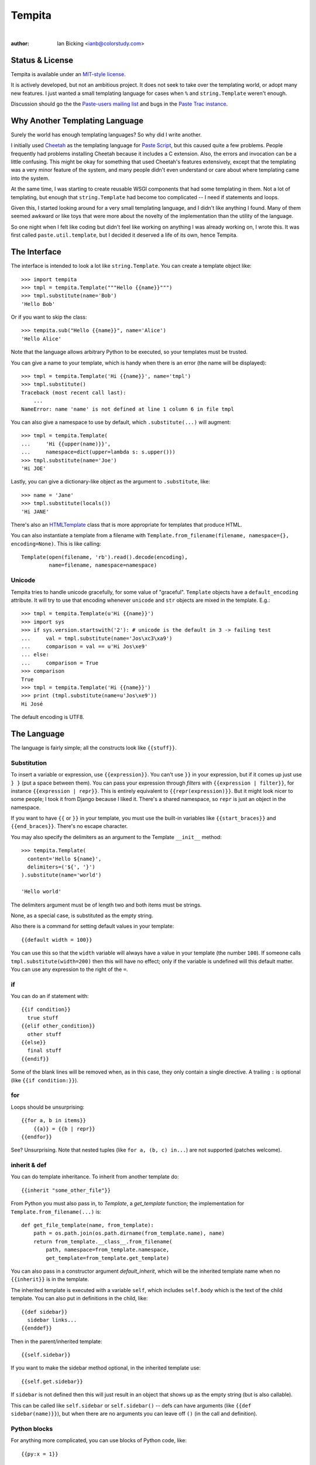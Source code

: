Tempita
+++++++

.. CXREF:
   https://docs.github.com/en/actions/monitoring-and-troubleshooting-workflows/adding-a-workflow-status-badge

.. image:: https://github.com/doblabs/tempita-hotoffthehamster/actions/workflows/checks-unspecial.yml/badge.svg?branch=release
  :target: https://github.com/doblabs/tempita-hotoffthehamster/actions/workflows/checks-unspecial.yml/badge.svg?branch=release
  :alt: Build Status

.. CXREF: https://app.codecov.io/gh/doblabs/tempita-hotoffthehamster/settings/badge

.. image:: https://codecov.io/gh/doblabs/tempita-hotoffthehamster/graph/badge.svg?token=E0cpXPQExg
  :target: https://app.codecov.io/gh/doblabs/tempita-hotoffthehamster
  :alt: Coverage Status

.. image:: https://readthedocs.org/projects/tempita-hotoffthehamster/badge/?version=latest
  :target: https://tempita-hotoffthehamster.readthedocs.io/en/latest/
  :alt: Documentation Status

.. image:: https://img.shields.io/github/v/release/doblabs/tempita-hotoffthehamster.svg?style=flat
  :target: https://github.com/doblabs/tempita-hotoffthehamster/releases
  :alt: GitHub Release Status

.. image:: https://img.shields.io/pypi/v/tempita-hotoffthehamster.svg
  :target: https://pypi.org/project/tempita-hotoffthehamster/
  :alt: PyPI Release Status

.. image:: https://img.shields.io/pypi/pyversions/tempita-hotoffthehamster.svg
  :target: https://pypi.org/project/tempita-hotoffthehamster/
  :alt: PyPI Supported Python Versions

.. image:: https://img.shields.io/github/license/doblabs/tempita-hotoffthehamster.svg?style=flat
  :target: https://github.com/doblabs/tempita-hotoffthehamster/blob/release/LICENSE
  :alt: License Status

.. |tempita-hotoffthehamster| replace:: ``tempita-hotoffthehamster``
.. _tempita-hotoffthehamster: https://github.com/doblabs/tempita-hotoffthehamster

.. |pipx| replace:: ``pipx``
.. _pipx: https://pypa.github.io/pipx/

|

.. .. toctree::
..    :maxdepth: 1
..
..    license
..    modules/tempita

.. .. contents::

:author: Ian Bicking <ianb@colorstudy.com>

Status & License
================

Tempita is available under an `MIT-style license <license.html>`_.

It is actively developed, but not an ambitious project.  It does not
seek to take over the templating world, or adopt many new features.
I just wanted a small templating language for cases when ``%`` and
``string.Template`` weren't enough.

Discussion should go the the `Paste-users mailing list
<http://pythonpaste.org/community/mailing-list.html>`_ and bugs in the
`Paste Trac instance <http://trac.pythonpaste.org/>`_.

Why Another Templating Language
===============================

Surely the world has enough templating languages?  So why did I write
another.

I initially used `Cheetah <http://cheetahtemplate.org/>`_ as the
templating language for `Paste Script
<http://pythonpaste.org/script/>`_, but this caused quite a few
problems.  People frequently had problems installing Cheetah because
it includes a C extension.  Also, the errors and invocation can be a
little confusing.  This might be okay for something that used
Cheetah's features extensively, except that the templating was a very
minor feature of the system, and many people didn't even understand or
care about where templating came into the system.

At the same time, I was starting to create reusable WSGI components
that had some templating in them.  Not a lot of templating, but enough
that ``string.Template`` had become too complicated -- I need if
statements and loops.

Given this, I started looking around for a very small templating
language, and I didn't like anything I found.  Many of them seemed
awkward or like toys that were more about the novelty of the
implementation than the utility of the language.

So one night when I felt like coding but didn't feel like working on
anything I was already working on, I wrote this.  It was first called
``paste.util.template``, but I decided it deserved a life of its own,
hence Tempita.

The Interface
=============

The interface is intended to look a lot like ``string.Template``.  You
can create a template object like::

    >>> import tempita
    >>> tmpl = tempita.Template("""Hello {{name}}""")
    >>> tmpl.substitute(name='Bob')
    'Hello Bob'

Or if you want to skip the class::

    >>> tempita.sub("Hello {{name}}", name='Alice')
    'Hello Alice'

Note that the language allows arbitrary Python to be executed, so
your templates must be trusted.

You can give a name to your template, which is handy when there is an
error (the name will be displayed)::

    >>> tmpl = tempita.Template('Hi {{name}}', name='tmpl')
    >>> tmpl.substitute()
    Traceback (most recent call last):
        ...
    NameError: name 'name' is not defined at line 1 column 6 in file tmpl

You can also give a namespace to use by default, which
``.substitute(...)`` will augment::

    >>> tmpl = tempita.Template(
    ...     'Hi {{upper(name)}}',
    ...     namespace=dict(upper=lambda s: s.upper()))
    >>> tmpl.substitute(name='Joe')
    'Hi JOE'

Lastly, you can give a dictionary-like object as the argument to
``.substitute``, like::

    >>> name = 'Jane'
    >>> tmpl.substitute(locals())
    'Hi JANE'

There's also an `HTMLTemplate`_ class that is more appropriate for
templates that produce HTML.

You can also instantiate a template from a filename with
``Template.from_filename(filename, namespace={}, encoding=None)``.
This is like calling::

    Template(open(filename, 'rb').read().decode(encoding),
             name=filename, namespace=namespace)

Unicode
-------

Tempita tries to handle unicode gracefully, for some value of
"graceful".  ``Template`` objects have a ``default_encoding``
attribute.  It will try to use that encoding whenever ``unicode`` and
``str`` objects are mixed in the template.  E.g.::

    >>> tmpl = tempita.Template(u'Hi {{name}}')
    >>> import sys
    >>> if sys.version.startswith('2'): # unicode is the default in 3 -> failing test
    ...     val = tmpl.substitute(name='Jos\xc3\xa9')
    ...     comparison = val == u'Hi Jos\xe9'
    ... else:
    ...     comparison = True
    >>> comparison
    True
    >>> tmpl = tempita.Template('Hi {{name}}')
    >>> print (tmpl.substitute(name=u'Jos\xe9'))
    Hi José

The default encoding is UTF8.

The Language
============

The language is fairly simple; all the constructs look like
``{{stuff}}``.

Substitution
------------

To insert a variable or expression, use ``{{expression}}``.  You can't
use ``}}`` in your expression, but if it comes up just use ``} }``
(put a space between them).  You can pass your expression through
*filters* with ``{{expression | filter}}``, for instance
``{{expression | repr}}``.  This is entirely equivalent to
``{{repr(expression)}}``.  But it might look nicer to some people; I
took it from Django because I liked it.  There's a shared namespace,
so ``repr`` is just an object in the namespace.

If you want to have ``{{`` or ``}}`` in your template, you must use
the built-in variables like ``{{start_braces}}`` and
``{{end_braces}}``.  There's no escape character.

You may also specify the delimiters as an argument to the Template
``__init__`` method::

    >>> tempita.Template(
      content='Hello ${name}',
      delimiters=('${', '}')
    ).substitute(name='world')

    'Hello world'

The delimiters argument must be of length two and both items must be strings.

None, as a special case, is substituted as the empty string.

Also there is a command for setting default values in your template::

    {{default width = 100}}

You can use this so that the ``width`` variable will always have a
value in your template (the number ``100``).  If someone calls
``tmpl.substitute(width=200)`` then this will have no effect; only if
the variable is undefined will this default matter.  You can use any
expression to the right of the ``=``.

if
--

You can do an if statement with::

    {{if condition}}
      true stuff
    {{elif other_condition}}
      other stuff
    {{else}}
      final stuff
    {{endif}}

Some of the blank lines will be removed when, as in this case, they
only contain a single directive.  A trailing ``:`` is optional (like
``{{if condition:}}``).

for
---

Loops should be unsurprising::

    {{for a, b in items}}
        {{a}} = {{b | repr}}
    {{endfor}}

See?  Unsurprising.  Note that nested tuples (like ``for a, (b, c)
in...``) are not supported (patches welcome).

inherit & def
-------------

You can do template inheritance.  To inherit from another template
do::

    {{inherit "some_other_file"}}

From Python you must also pass in, to `Template`, a `get_template`
function; the implementation for ``Template.from_filename(...)`` is::

    def get_file_template(name, from_template):
        path = os.path.join(os.path.dirname(from_template.name), name)
        return from_template.__class__.from_filename(
            path, namespace=from_template.namespace,
            get_template=from_template.get_template)

You can also pass in a constructor argument `default_inherit`, which
will be the inherited template name when no ``{{inherit}}`` is in the
template.

The inherited template is executed with a variable ``self``, which
includes ``self.body`` which is the text of the child template.  You
can also put in definitions in the child, like::

    {{def sidebar}}
      sidebar links...
    {{enddef}}

Then in the parent/inherited template::

    {{self.sidebar}}

If you want to make the sidebar method optional, in the inherited
template use::

    {{self.get.sidebar}}

If ``sidebar`` is not defined then this will just result in an object
that shows up as the empty string (but is also callable).

This can be called like ``self.sidebar`` or ``self.sidebar()`` -- defs
can have arguments (like ``{{def sidebar(name)}}``), but when there
are no arguments you can leave off ``()`` (in the call and
definition).

Python blocks
-------------

For anything more complicated, you can use blocks of Python code,
like::

    {{py:x = 1}}

    {{py:
    lots of code
    }}

The first form allows statements, like an assignment or raising an
exception.  The second form is for multiple lines.  If you have
multiple lines, then ``{{py:`` must be on a line of its own and the
code can't start out indented (but if you have something like ``def
x():`` you would indent the body).

These blocks of code can't output any values, but they can calculate
values and define functions.  So you can do something like::

    {{py:
    def pad(s):
        return s + ' '*(20-len(s))
    }}
    {{for name, value in kw.items()}}
    {{s | pad}} {{value | repr}}
    {{endfor}}

As a last detail ``{{# comments...}}`` doesn't do anything at all,
because it is a comment.

bunch and looper
----------------

There's two kinds of objects provided to help you in your templates.
The first is ``tempita.bunch``, which is just a dictionary that also
lets you use attributes::

    >>> bunch = tempita.bunch(a=1)
    >>> bunch.a
    1
    >>> list(bunch.items())
    [('a', 1)]
    >>> bunch.default = None
    >>> print (bunch.b)
    None

This can be nice for passing options into a template.

The other object is for use inside the template, and is part of the
default namespace, ``looper``.  This can be used in ``for`` loops in
some convenient ways.  You basically use it like::

    {{for loop, item in looper(seq)}}
      ...
    {{endfor}}

The ``loop`` object has a bunch of useful methods and attributes:

    ``.index``
      The index of the current item (like you'd get with
      ``enumerate()``)
    ``.number``
      The number: ``.index + 1``
    ``.item``
      The item you are looking at.  Which you probably already have,
      but it's there if you want it.
    ``.next``
      The next item in the sequence, or None if it's the last item.
    ``.previous``
      The previous item in the sequence, or None if it's the first
      item.
    ``.odd``
      True if this is an odd item.  The first item is even.
    ``.even``
      True if it's even.
    ``.first``
      True if this is the first item.
    ``.last``
      True if this is the last item.
    ``.length``
      The total length of the sequence.
    ``.first_group(getter=None)``
      Returns true if this item is the first in the group, where the
      group is either of equal objects (probably boring), or when you
      give a getter.  getter can be ``'.attribute'``, like
      ``'.last_name'`` -- this lets you group people by their last
      name.  Or a method, like ``'.birth_year()'`` -- which calls the
      method.  If it's just a string, it is expected to be a key in a
      dictionary, like ``'name'`` which groups on ``item['name']``.
      Or you can give a function which returns the value to group on.
      This always returns true when ``.first`` returns true.
    ``.last_group(getter=None)``
      Like ``first_group``, only returns True when it's the last of
      the group.  This always returns true when ``.last`` returns true.

Note that there's currently a limitation in the templating language,
so you can't do ``{{for loop, (key, value) in looper(d.items())}}``.
You'll have to do::

    {{for loop, key_value in looper(d.items())}}
      {{py:key, value = key_value}}
      ...
    {{endfor}}

HTMLTemplate
============

In addition to ``Template`` there is a template specialized for HTML,
``HTMLTemplate`` (and the substitution function ``sub_html``).

The basic thing that it adds is automatic HTML quoting.  All values
substituted into your template will be quoted unless they are
specially marked.

You mark objects as instances of ``tempita.html``.  The easiest way is
``{{some_string | html}}``, though you can also use
``tempita.html(string)`` in your functions.

An example::

    >>> tmpl = tempita.HTMLTemplate('''\
    ... Hi {{name}}!
    ... <a href="{{href}}">{{title|html}}</a>''')
    >>> name = tempita.html('<img src="bob.jpg">')
    >>> href = 'Attack!">'
    >>> title = '<i>Homepage</i>'
    >>> tmpl.substitute(locals())
    'Hi <img src="bob.jpg">!\n<a href="Attack!&quot;&gt;"><i>Homepage</i></a>'

It also adds a couple handy builtins:

    ``html_quote(value)``:
        HTML quotes the value.  Turns all unicode values into
        character references, so it always returns ASCII text.  Also
        it calls ``str(value)`` or ``unicode(value)``, so you can do
        things like ``html_quote(1)``.

    ``url(value)``:
        Does URL quoting, similar to ``html_quote()``.

    ``attr(**kw)``:
        Inserts attributes.  Use like::

            <div {{attr(width=width, class_=div_class)}}>

        Then it'll put in something like ``width="{{width}}"
        class={{div_class}}``.  Any attribute with a value of None is
        left out entirely.

Extending Tempita
=================

It's not really meant for extension.  Instead you should just write
Python functions and classes that do what you want, and use them in
the template.  You can either add the namespace to the constructor, or
extend ``default_namespace`` in your own subclass.

The extension that ``HTMLTemplate`` uses is to subclass and override
the ``_repr(value, pos)`` function.  This is called on each object
just before inserting it in the template.

Two other methods you might want to look at are ``_eval(code, ns,
pos)`` and ``_exec(code, ns, pos)``, which evaluate and execute
expressions and statements.  You could probably make this language
safe with appropriate implementations of those methods.

Command-line Use
================

There's also a command-line version of the program.  In Python 2.5+
you can run ``python -m tempita``; in previous versions you must run
``python path/to/tempita/__init__.py``.

The usage::

    Usage: __init__.py [OPTIONS] TEMPLATE arg=value

    Use py:arg=value to set a Python value; otherwise all values are
    strings.


    Options:
      --version             show program's version number and exit
      -h, --help            show this help message and exit
      -o FILENAME, --output=FILENAME
                            File to write output to (default stdout)
      --html                Use HTML style filling (including automatic HTML
                            quoting)
      --env                 Put the environment in as top-level variables

So you can use it like::

    $ python -m tempita --html mytemplate.tmpl \
    >     var1="$var1" var2="$var2" > mytemplate.html


Still To Do
===========

* Currently nested structures in ``for`` loop assignments don't work,
  like ``for (a, b), c in x``.  They should.

* There's no way to handle exceptions, except in your ``py:`` code.
  I'm not sure what there should be, if anything.

* Probably I should try to dedent ``py:`` code.

* There should be some way of calling a function with a chunk of the
  template.  Maybe like::

    {{call expr}}
      template code...
    {{endcall}}

  That would mean ``{{expr(result_of_template_code)}}``.  But maybe
  there should be another assignment form too, if you don't want to
  immediately put the output in the code (``{{x =
  call}}...{{endcall}}?``).  For now defs could be used for this,
  like::

    {{def something}}
      template code...
    {{enddef}}
    {{expr(something())}}

News
====

0.5
---

* Python 3 compatible.

* Fixed bug where file-relative filenames wouldn't work well.

* Fixed the stripping of empty lines.

0.4
---

* Added a ``line_offset`` constructor argument, which can be used to
  adjust the line numbers reported in error messages (e.g., if a
  template is embedded in a file).

* Allow non-dictionary namespace objects (with
  ``tmpl.substitute(namespace)`` (in Python 2.5+).

* Instead of defining ``__name__`` in template namespaces (which has special
  rules, and must be a module name) the template name is put into
  ``__template_name__``.  This became important in Python 2.5.

* Fix some issues with \r

0.3
---

* Added ``{{inherit}}`` and ``{{def}}`` for doing template inheritance.

* Make error message annotation slightly more robust.

* Fix whitespace stripping for the beginning and end of lines.

0.2
---

* Added ``html_quote`` to default functions provided in
  ``HTMLTemplate``.

* HTML literals have an ``.__html__()`` method, and the presence of
  that method is used to determine if values need to be quoted in
  ``HTMLTemplate``.
